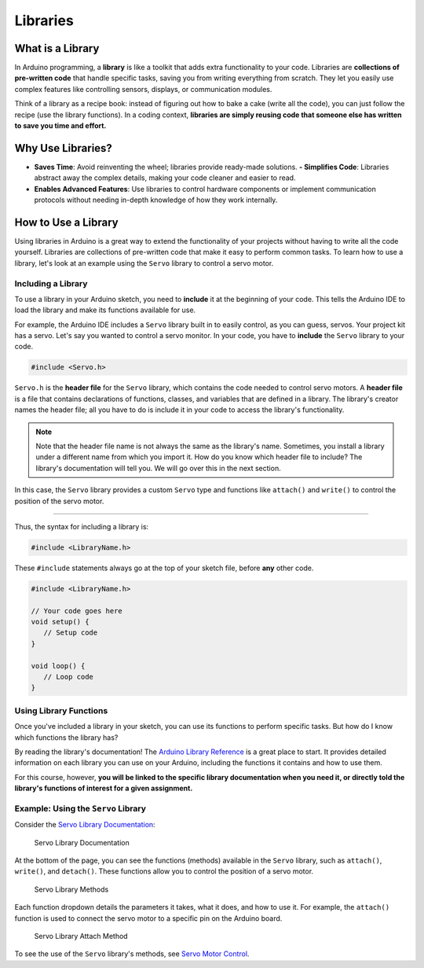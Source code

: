 .. _libraries:

Libraries
=========

What is a Library
-----------------

In Arduino programming, a **library** is like a toolkit that adds extra
functionality to your code. Libraries are **collections of pre-written
code** that handle specific tasks, saving you from writing everything
from scratch. They let you easily use complex features like controlling
sensors, displays, or communication modules.

Think of a library as a recipe book: instead of figuring out how to bake
a cake (write all the code), you can just follow the recipe (use the
library functions). In a coding context, **libraries are simply reusing
code that someone else has written to save you time and effort.**

Why Use Libraries?
------------------

- **Saves Time**: Avoid reinventing the wheel; libraries provide
  ready-made solutions. **- Simplifies Code**: Libraries abstract away
  the complex details, making your code cleaner and easier to read.
- **Enables Advanced Features**: Use libraries to control hardware
  components or implement communication protocols without needing
  in-depth knowledge of how they work internally.

How to Use a Library
--------------------

Using libraries in Arduino is a great way to extend the functionality of
your projects without having to write all the code yourself. Libraries
are collections of pre-written code that make it easy to perform common
tasks. To learn how to use a library, let's look at an example using the
``Servo`` library to control a servo motor.

Including a Library
~~~~~~~~~~~~~~~~~~~

To use a library in your Arduino sketch, you need to **include** it at
the beginning of your code. This tells the Arduino IDE to load the
library and make its functions available for use.

For example, the Arduino IDE includes a ``Servo`` library built in to
easily control, as you can guess, servos. Your project kit has a servo.
Let's say you wanted to control a servo monitor. In your code, you have
to **include** the ``Servo`` library to your code.

.. code:: cpp

   #include <Servo.h>

``Servo.h`` is the **header file** for the ``Servo`` library, which
contains the code needed to control servo motors. A **header file** is a
file that contains declarations of functions, classes, and variables
that are defined in a library. The library's creator names the header
file; all you have to do is include it in your code to access the
library's functionality.

.. note::

   Note that the header file name is not always the same as the
   library's name. Sometimes, you install a library under a different
   name from which you import it. How do you know which header file to
   include? The library's documentation will tell you. We will go over
   this in the next section.

In this case, the ``Servo`` library provides a custom ``Servo`` type and
functions like ``attach()`` and ``write()`` to control the position of
the servo motor.

--------------

Thus, the syntax for including a library is:

.. code:: cpp

   #include <LibraryName.h>

These ``#include`` statements always go at the top of your sketch file,
before **any** other code.

.. code:: cpp

   #include <LibraryName.h>

   // Your code goes here
   void setup() {
      // Setup code
   }

   void loop() {
      // Loop code
   }

Using Library Functions
~~~~~~~~~~~~~~~~~~~~~~~

Once you've included a library in your sketch, you can use its functions
to perform specific tasks. But how do I know which functions the library
has?

By reading the library's documentation! The `Arduino Library
Reference <https://www.arduino.cc/reference/en/libraries/>`__ is a great
place to start. It provides detailed information on each library you can
use on your Arduino, including the functions it contains and how to use
them.

For this course, however, **you will be linked to the specific library
documentation when you need it, or directly told the library's functions
of interest for a given assignment.**

Example: Using the ``Servo`` Library
~~~~~~~~~~~~~~~~~~~~~~~~~~~~~~~~~~~~

Consider the `Servo Library
Documentation <https://docs.arduino.cc/libraries/servo/>`__:

.. figure:: ./images/servo_library_documentation.png
   :alt: Servo Library Documentation

   Servo Library Documentation

At the bottom of the page, you can see the functions (methods) available
in the ``Servo`` library, such as ``attach()``, ``write()``, and
``detach()``. These functions allow you to control the position of a
servo motor.

.. figure:: ./images/servo_library_methods.png
   :alt: Servo Library Methods

   Servo Library Methods

Each function dropdown details the parameters it takes, what it does,
and how to use it. For example, the ``attach()`` function is used to
connect the servo motor to a specific pin on the Arduino board.

.. figure:: ./images/servo_library_method_closeup.png
   :alt: Servo Library Attach Method

   Servo Library Attach Method

To see the use of the ``Servo`` library's methods, see `Servo Motor
Control <#servo-motor-control>`__.